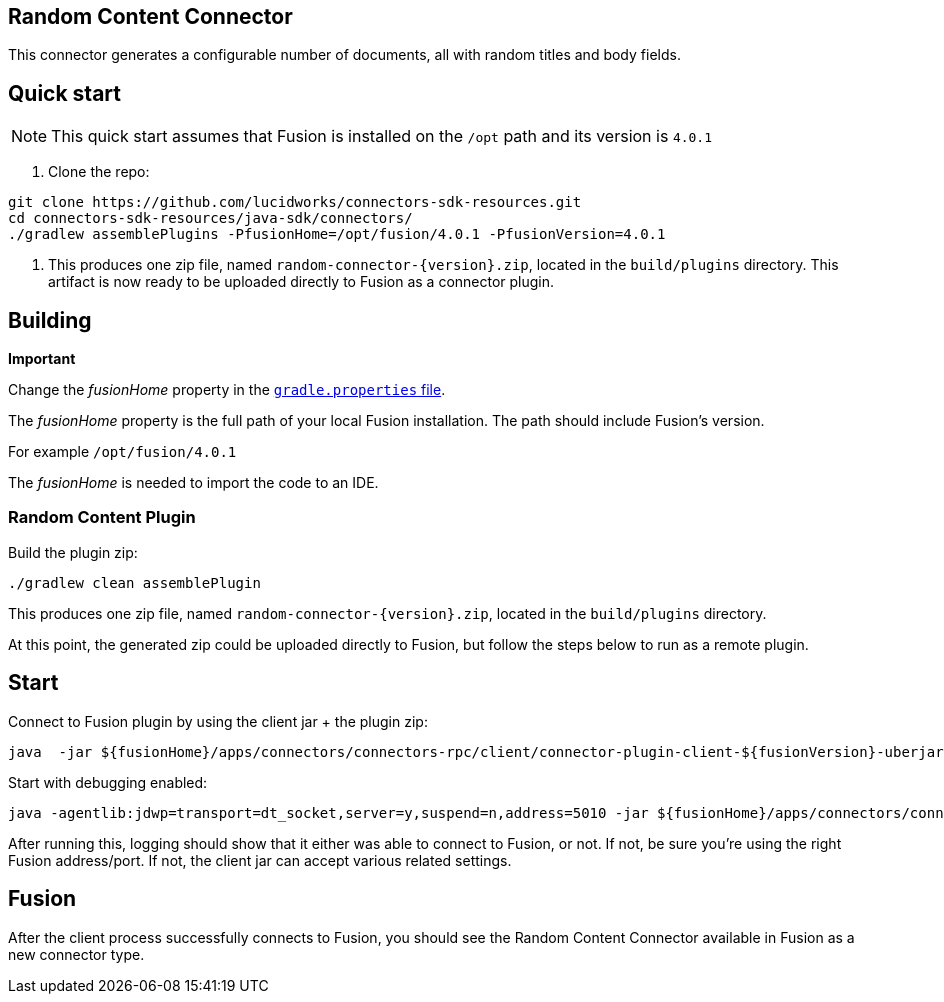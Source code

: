 == Random Content Connector

This connector generates a configurable number of documents, all with random titles and body fields.

## Quick start

NOTE: This quick start assumes that Fusion is installed on the `/opt` path and its version is `4.0.1`

1. Clone the repo:
```
git clone https://github.com/lucidworks/connectors-sdk-resources.git
cd connectors-sdk-resources/java-sdk/connectors/
./gradlew assemblePlugins -PfusionHome=/opt/fusion/4.0.1 -PfusionVersion=4.0.1
```

2. This produces one zip file, named `random-connector-{version}.zip`, located in the `build/plugins` directory.
This artifact is now ready to be uploaded directly to Fusion as a connector plugin.

## Building

**Important**

Change the _fusionHome_ property in the https://github.com/lucidworks/connectors-sdk-resources/blob/master/java-sdk/connectors/gradle.properties[`gradle.properties` file^].

The _fusionHome_ property is the full path of your local Fusion installation. The path should include Fusion's version.

For example `/opt/fusion/4.0.1`

The _fusionHome_ is needed to import the code to an IDE.

### Random Content Plugin

Build the plugin zip:

```bash
./gradlew clean assemblePlugin
```

This produces one zip file, named `random-connector-{version}.zip`, located in the `build/plugins` directory.

At this point, the generated zip could be uploaded directly to Fusion, but follow the steps below to run as a remote plugin.


## Start

Connect to Fusion plugin by using the client jar + the plugin zip:

```bash
java  -jar ${fusionHome}/apps/connectors/connectors-rpc/client/connector-plugin-client-${fusionVersion}-uberjar.jar build/plugins/random-content-connector-{version}.zip
```

Start with debugging enabled:

```bash
java -agentlib:jdwp=transport=dt_socket,server=y,suspend=n,address=5010 -jar ${fusionHome}/apps/connectors/connectors-rpc/client/connector-plugin-client-${fusionVersion}-uberjar.jar build/plugins/random-content-connector-{version}.zip
```

After running this, logging should show that it either was able to connect to Fusion, or not. If not, be sure you're using the right Fusion address/port. If not, the client jar can accept various related settings.

## Fusion
After the client process successfully connects to Fusion, you should see the Random Content Connector available in Fusion as a new connector type.
